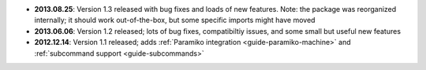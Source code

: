 * **2013.08.25**: Version 1.3 released with bug fixes and loads of new features. Note: the package was
  reorganized internally; it should work out-of-the-box, but some specific imports might have moved

* **2013.06.06**: Version 1.2 released; lots of bug fixes, compatibiltiy issues, and some small but useful 
  new features 

* **2012.12.14**: Version 1.1 released; adds :ref:`Paramiko integration <guide-paramiko-machine>` 
  and :ref:`subcommand support <guide-subcommands>`
